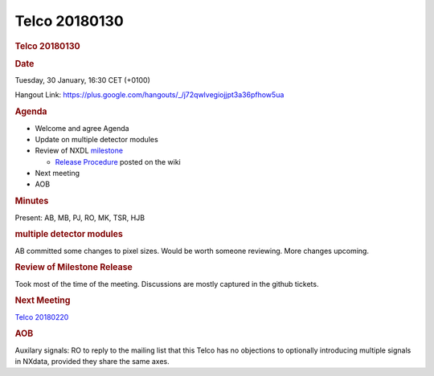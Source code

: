 =================
Telco 20180130
=================

.. container:: content

   .. container:: page

      .. rubric:: Telco 20180130
         :name: telco-20180130
         :class: page-title

      .. rubric:: Date
         :name: Telco_20180130_date

      Tuesday, 30 January, 16:30 CET (+0100)

      Hangout Link:
      https://plus.google.com/hangouts/_/j72qwlvegiojjpt3a36pfhow5ua

      .. rubric:: Agenda
         :name: Telco_20180130_agenda

      -  Welcome and agree Agenda
      -  Update on multiple detector modules
      -  Review of NXDL
         `milestone <https://github.com/nexusformat/definitions/milestones>`__

         -  `Release
            Procedure <https://github.com/nexusformat/definitions/wiki/Release-Procedure>`__
            posted on the wiki

      -  Next meeting
      -  AOB

      .. rubric:: Minutes
         :name: Telco_20180130_minutes

      Present: AB, MB, PJ, RO, MK, TSR, HJB

      .. rubric:: multiple detector modules
         :name: Telco_20180130_multiple-detector-modules

      AB committed some changes to pixel sizes. Would be worth someone
      reviewing. More changes upcoming.

      .. rubric:: Review of Milestone Release
         :name: review-of-milestone-release

      Took most of the time of the meeting. Discussions are mostly
      captured in the github tickets.

      .. rubric:: Next Meeting
         :name: Telco_20180130_next-meeting

      `Telco 20180220 <Telco_20180220.html>`__

      .. rubric:: AOB
         :name: Telco_20180130_aob

      Auxilary signals: RO to reply to the mailing list that this Telco
      has no objections to optionally introducing multiple signals in
      NXdata, provided they share the same axes.
